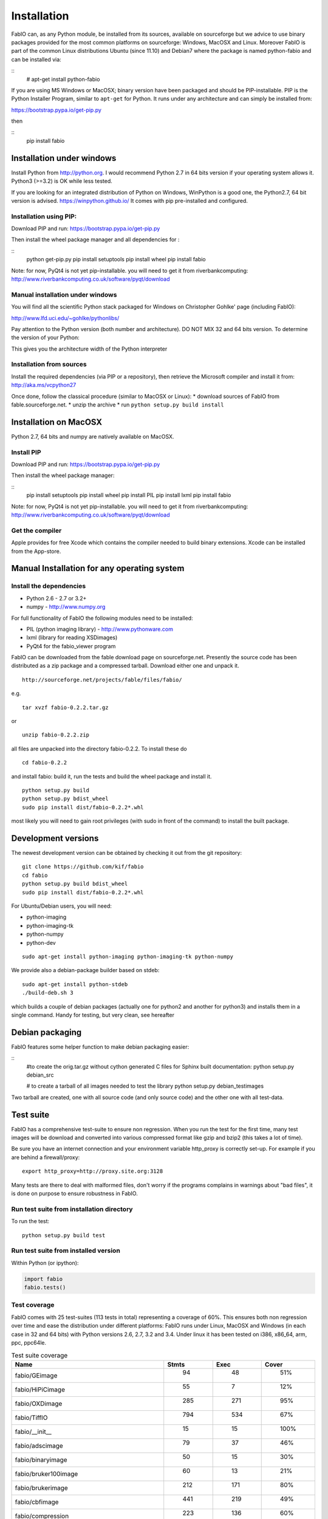 Installation
============

FabIO can, as any Python module, be installed from its sources,
available on sourceforge but we advice to use binary
packages provided for the most common platforms on sourceforge:
Windows, MacOSX and Linux. Moreover FabIO is part of the common
Linux distributions Ubuntu (since 11.10) and Debian7 where the
package is named python-fabio and can be installed via:

::
    # apt-get install python-fabio

If you are using MS Windows or MacOSX; binary version have been packaged and should be PIP-installable.
PIP is the Python Installer Program, similar to ``apt-get`` for Python.
It runs under any architecture and can simply be installed from:

https://bootstrap.pypa.io/get-pip.py

then

::
  pip install fabio

Installation under windows
--------------------------

Install Python from http://python.org.
I would recommend Python 2.7 in 64 bits version if your operating system allows it.
Python3 (>=3.2) is OK while less tested.

If you are looking for an integrated distribution of Python on Windows,
WinPython is a good one, the Python2.7, 64 bit version is advised.
https://winpython.github.io/
It comes with pip pre-installed and configured.

Installation using PIP:
.......................
Download PIP and run:
https://bootstrap.pypa.io/get-pip.py

Then install the wheel package manager and all dependencies for :

::
    python get-pip.py
    pip install setuptools
    pip install wheel
    pip install fabio

Note: for now, PyQt4 is not yet pip-installable. you will need to get it from riverbankcomputing:
http://www.riverbankcomputing.co.uk/software/pyqt/download

Manual installation under windows
.................................

You will find all the scientific Python stack packaged for Windows on Christopher Gohlke' page (including FabIO):

http://www.lfd.uci.edu/~gohlke/pythonlibs/

Pay attention to the Python version (both number and architecture).
DO NOT MIX 32 and 64 bits version.
To determine the version of your Python:

.. highlight:: python

    >>> 8 * tuple.__itemsize__
    
This gives you the architecture width of the Python interpreter


Installation from sources
.........................

Install the required dependencies (via PIP or a repository), then retrieve the Microsoft compiler and install it from:
http://aka.ms/vcpython27

Once done, follow the classical procedure (similar to MacOSX or Linux):
* download sources of FabIO from fable.sourceforge.net.
* unzip the archive
* run ``python setup.py build install``


Installation on MacOSX
----------------------

Python 2.7, 64 bits and numpy are  natively available on MacOSX.

Install PIP
...........

Download PIP and run:
https://bootstrap.pypa.io/get-pip.py

Then install the wheel package manager:

::
    pip install setuptools
    pip install wheel
    pip install PIL
    pip install lxml
    pip install fabio

Note: for now, PyQt4 is not yet pip-installable. you will need to get it from riverbankcomputing:
http://www.riverbankcomputing.co.uk/software/pyqt/download

Get the compiler
................
Apple provides for free Xcode which contains the compiler needed to build binary extensions.
Xcode can be installed from the App-store.


Manual Installation for any operating system
--------------------------------------------

Install the dependencies
........................
* Python 2.6 - 2.7 or 3.2+
* numpy - http://www.numpy.org

For full functionality of FabIO the following modules need to be installed:

* PIL (python imaging library) - http://www.pythonware.com
* lxml (library for reading XSDimages)
* PyQt4 for the fabio_viewer program



FabIO can be downloaded from the fable download page on sourceforge.net.
Presently the source code has been distributed as a zip package and a compressed tarball.
Download either one and unpack it.

::

    http://sourceforge.net/projects/fable/files/fabio/

e.g.

::

    tar xvzf fabio-0.2.2.tar.gz

or

::

    unzip fabio-0.2.2.zip

all files are unpacked into the directory fabio-0.2.2. To install these do

::

     cd fabio-0.2.2

and install fabio: build it, run the tests and build the wheel package and install it.

::

    python setup.py build
    python setup.py bdist_wheel
    sudo pip install dist/fabio-0.2.2*.whl
    
most likely you will need to gain root privileges (with sudo in front of the command) to install the built package.

Development versions
--------------------
The newest development version can be obtained by checking it out from the git repository:

::

    git clone https://github.com/kif/fabio
    cd fabio
    python setup.py build bdist_wheel
    sudo pip install dist/fabio-0.2.2*.whl

For Ubuntu/Debian users, you will need:

* python-imaging
* python-imaging-tk
* python-numpy
* python-dev

::

    sudo apt-get install python-imaging python-imaging-tk python-numpy

We provide also a debian-package builder based on stdeb:

::

	sudo apt-get install python-stdeb
	./build-deb.sh 3

which builds a couple of debian packages (actually one for python2 and another for python3) and installs them in a single command.
Handy for testing, but very clean, see hereafter

Debian packaging
----------------
FabIO features some helper function to make debian packaging easier:

::
    #to create the orig.tar.gz without cython generated C files for Sphinx built documentation:
    python setup.py debian_src
     
    # to create a tarball of all images needed to test the library 
    python setup.py debian_testimages

Two tarball are created, one with all source code (and only source code) and the other one with all test-data.

Test suite
----------

FabIO has a comprehensive test-suite to ensure non regression.
When you run the test for the first time, many test images will be download and converted into various compressed format like gzip and bzip2 (this takes a lot of time).

Be sure you have an internet connection and your environment variable http_proxy is correctly set-up. For example if you are behind a firewall/proxy:

::

   export http_proxy=http://proxy.site.org:3128

Many tests are there to deal with malformed files, don't worry if the programs complains in warnings about "bad files",
it is done on purpose to ensure robustness in FabIO.


Run test suite from installation directory
..........................................

To run the test:

::

   python setup.py build test


Run test suite from installed version
.....................................

Within Python (or ipython):

.. code-block:: python

   import fabio
   fabio.tests()


Test coverage
.............

FabIO comes with 25 test-suites (113 tests in total) representing a coverage of 60%.
This ensures both non regression over time and ease the distribution under different platforms:
FabIO runs under Linux, MacOSX and Windows (in each case in 32 and 64 bits) with Python versions 2.6, 2.7, 3.2 and 3.4.
Under linux it has been tested on i386, x86_64, arm, ppc, ppc64le.

.. csv-table:: Test suite coverage
   :header: "Name", "Stmts", "Exec", "Cover"
   :widths: 35, 8, 8, 8

   "fabio/GEimage                 ", "   94", "     48", "    51%"
   "fabio/HiPiCimage              ", "   55", "      7", "    12%"
   "fabio/OXDimage                ", "  285", "    271", "    95%"
   "fabio/TiffIO                  ", "  794", "    534", "    67%"
   "fabio/__init__                ", "   15", "     15", "   100%"
   "fabio/adscimage               ", "   79", "     37", "    46%"
   "fabio/binaryimage             ", "   50", "     15", "    30%"
   "fabio/bruker100image          ", "   60", "     13", "    21%"
   "fabio/brukerimage             ", "  212", "    171", "    80%"
   "fabio/cbfimage                ", "  441", "    219", "    49%"
   "fabio/compression             ", "  223", "    136", "    60%"
   "fabio/converters              ", "   17", "     14", "    82%"
   "fabio/dm3image                ", "  133", "     16", "    12%"
   "fabio/edfimage                ", "  596", "    397", "    66%"
   "fabio/fabioimage              ", "  306", "    193", "    63%"
   "fabio/fabioutils              ", "  322", "    256", "    79%"
   "fabio/file_series             ", "  140", "     61", "    43%"
   "fabio/fit2dmaskimage          ", "   75", "     71", "    94%"
   "fabio/fit2dspreadsheetimage   ", "   47", "      7", "    14%"
   "fabio/hdf5image               ", "  146", "     25", "    17%"
   "fabio/kcdimage                ", "   80", "     65", "    81%"
   "fabio/mar345image             ", "  244", "    215", "    88%"
   "fabio/marccdimage             ", "   63", "     56", "    88%"
   "fabio/mrcimage                ", "   96", "      0", "     0%"
   "fabio/openimage               ", "  104", "     69", "    66%"
   "fabio/pilatusimage            ", "   34", "      5", "    14%"
   "fabio/pixiimage               ", "   95", "     22", "    23%"
   "fabio/pnmimage                ", "  109", "     21", "    19%"
   "fabio/raxisimage              ", "   98", "     88", "    89%"
   "fabio/readbytestream          ", "   26", "      5", "    19%"
   "fabio/tifimage                ", "  167", "     60", "    35%"
   "fabio/xsdimage                ", "   94", "     68", "    72%"
